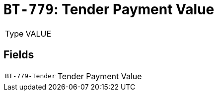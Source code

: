 = `BT-779`: Tender Payment Value
:navtitle: Business Terms

[horizontal]
Type:: VALUE

== Fields
[horizontal]
  `BT-779-Tender`:: Tender Payment Value
